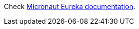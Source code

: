 
Check https://micronaut-projects.github.io/micronaut-discovery-client/lastest/guide/index.html#serviceDiscoveryEureka[Micronaut Eureka documentation].
